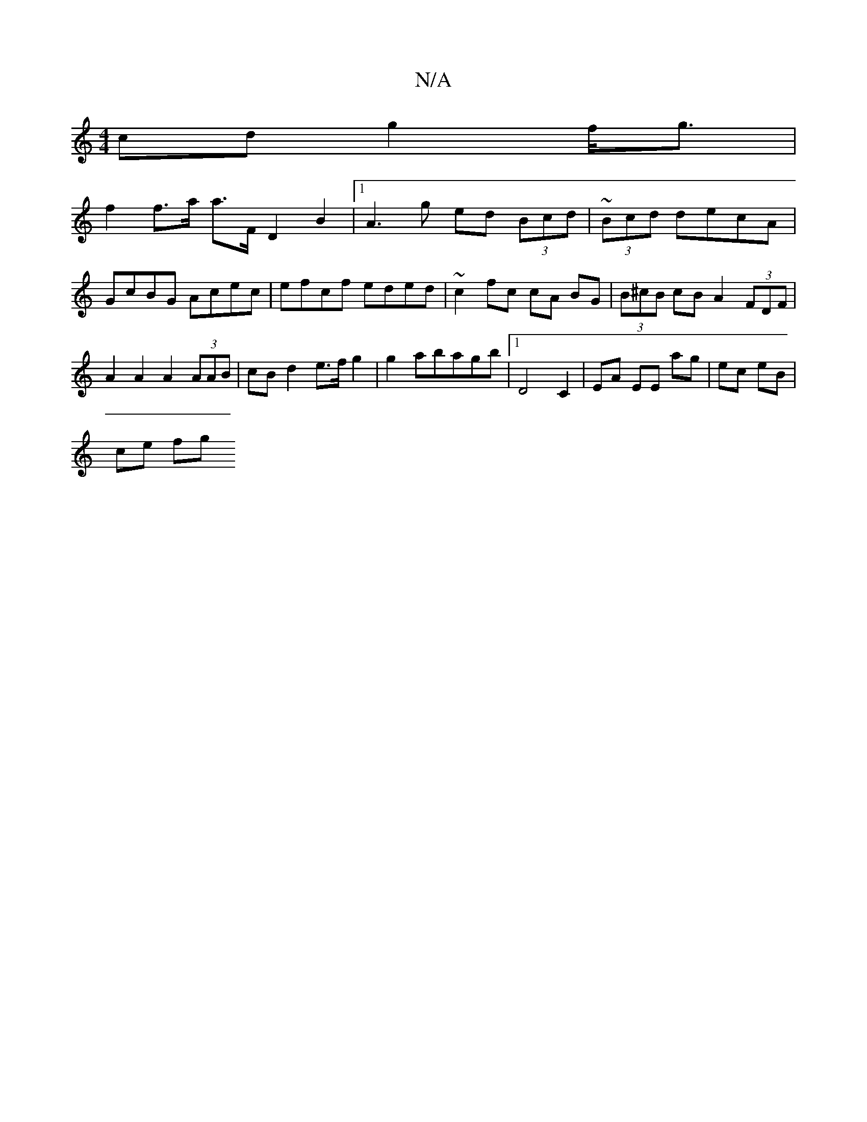 X:1
T:N/A
M:4/4
R:N/A
K:Cmajor
cd g2 f<g |
f2 f>a a>F D2B2|[1 A3 g ed (3Bcd | ~(3Bcd decA | GcBG Acec | efcf eded | ~c2-fc cA BG | (3B^cB cB A2 (3FDF | A2 A2 A2 (3AAB | cB d2 e>f g2 | g2 abagb | [1 D4 C2 | EA EE ag | ec eB |
ce fg 